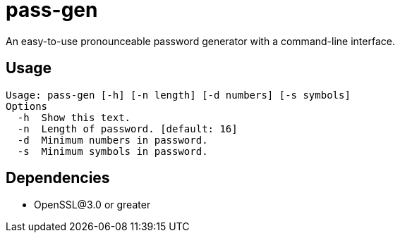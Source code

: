 = pass-gen

An easy-to-use pronounceable password generator with a command-line interface.

== Usage
[source]
----
Usage: pass-gen [-h] [-n length] [-d numbers] [-s symbols]
Options
  -h  Show this text.
  -n  Length of password. [default: 16]
  -d  Minimum numbers in password.
  -s  Minimum symbols in password.
----
== Dependencies
* OpenSSL@3.0 or greater
